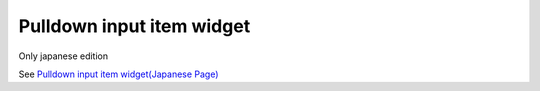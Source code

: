 =====================================================
Pulldown input item widget
=====================================================

Only japanese edition

See `Pulldown input item widget(Japanese Page) <https://nablarch.github.io/docs/LATEST/doc/development_tools/ui_dev/doc/reference_jsp_widgets/field_pulldown.html>`_


